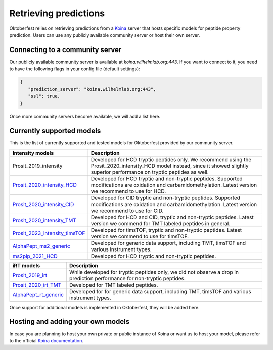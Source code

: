 Retrieving predictions
======================

Oktoberfest relies on retrieving predictions from a `Koina <https://koina.wilhelmlab.org/>`_ server that hosts specific models for peptide property prediction. Users can use any publicly available community server or host their own server.

Connecting to a community server
--------------------------------

Our publicly available community server is available at `koina.wilhelmlab.org:443`.
If you want to connect to it, you need to have the following flags in your config file (default settings):

.. code-block:: json

   {
      "prediction_server": "koina.wilhelmlab.org:443",
      "ssl": true,
   }

Once more community servers become available, we will add a list here.

Currently supported models
--------------------------

This is the list of currently supported and tested models for Oktoberfest provided by our community server.

.. table::
   :class: fixed-table

   +------------------------------------------------------------------------------------------------------------------+----------------------------------------------------------------------------------------------------------------------------------------------------------------------------------------------+
   | Intensity models                                                                                                 |                             Description                                                                                                                                                      |
   +==================================================================================================================+==============================================================================================================================================================================================+
   | Prosit_2019_intensity                                                                                            | Developed for HCD tryptic peptides only. We recommend using the Prosit_2020_intensity_HCD model instead, since it showed slightly superior performance on tryptic peptides as well.          |
   +------------------------------------------------------------------------------------------------------------------+----------------------------------------------------------------------------------------------------------------------------------------------------------------------------------------------+
   | `Prosit_2020_intensity_HCD <https://koina.wilhelmlab.org/docs#post-/Prosit_2020_intensity_HCD/infer>`_           | Developed for HCD tryptic and non-tryptic peptides. Supported modifications are oxidation and carbamidomethylation. Latest version we recommend to use for HCD.                              |
   +------------------------------------------------------------------------------------------------------------------+----------------------------------------------------------------------------------------------------------------------------------------------------------------------------------------------+
   | `Prosit_2020_intensity_CID <https://koina.wilhelmlab.org/docs#post-/Prosit_2020_intensity_CID/infer>`_           | Developed for CID tryptic and non-tryptic peptides. Supported modifications are oxidation and carbamidomethylation. Latest version we recommend to use for CID.                              |
   +------------------------------------------------------------------------------------------------------------------+----------------------------------------------------------------------------------------------------------------------------------------------------------------------------------------------+
   | `Prosit_2020_intensity_TMT <https://koina.wilhelmlab.org/docs#post-/Prosit_2020_intensity_TMT/infer>`_           | Developed for HCD and CID, tryptic and non-tryptic peptides. Latest version we commend for TMT labeled peptides in general.                                                                  |
   +------------------------------------------------------------------------------------------------------------------+----------------------------------------------------------------------------------------------------------------------------------------------------------------------------------------------+
   | `Prosit_2023_intensity_timsTOF <https://koina.wilhelmlab.org/docs#post-/Prosit_2023_intensity_timsTOF/infer>`_   | Developed for timsTOF, tryptic and non-tryptic peptides. Latest version we commend to use for timsTOF.                                                                                       |
   +------------------------------------------------------------------------------------------------------------------+----------------------------------------------------------------------------------------------------------------------------------------------------------------------------------------------+
   |  `AlphaPept_ms2_generic <https://koina.wilhelmlab.org/docs#post-/AlphaPept_ms2_generic/infer>`_                  | Developed for generic data support, including TMT, timsTOF and various instrument types.                                                                                                     |
   +------------------------------------------------------------------------------------------------------------------+----------------------------------------------------------------------------------------------------------------------------------------------------------------------------------------------+
   |  `ms2pip_2021_HCD <https://koina.wilhelmlab.org/docs#post-/ms2pip_2021_HCD/infer>`_                              | Developed for HCD tryptic and non-tryptic peptides.                                                                                                                                          |
   +------------------------------------------------------------------------------------------------------------------+----------------------------------------------------------------------------------------------------------------------------------------------------------------------------------------------+

.. table::
   :class: fixed-table

   +-----------------------------------------------------------------------------------------------+---------------------------------------------------------------------------------------------------------------------------+
   | iRT models                                                                                    |                             Description                                                                                   |
   +===============================================================================================+===========================================================================================================================+
   | `Prosit_2019_irt <https://koina.wilhelmlab.org/docs#post-/Prosit_2019_irt/infer>`_            | While developed for tryptic peptides only, we did not observe a drop in prediction performance for non-tryptic peptides.  |
   +-----------------------------------------------------------------------------------------------+---------------------------------------------------------------------------------------------------------------------------+
   | `Prosit_2020_irt_TMT <https://koina.wilhelmlab.org/docs/#post-/Prosit_2020_irt_TMT/infer>`_   | Developed for TMT labeled peptides.                                                                                       |
   +-----------------------------------------------------------------------------------------------+---------------------------------------------------------------------------------------------------------------------------+
   | `AlphaPept_rt_generic <https://koina.wilhelmlab.org/docs#post-/AlphaPept_rt_generic/infer>`_  | Developed for for generic data support, including TMT, timsTOF and various instrument types.                              |
   +-----------------------------------------------------------------------------------------------+---------------------------------------------------------------------------------------------------------------------------+

Once support for additional models is implemented in Oktoberfest, they will be added here.

Hosting and adding your own models
----------------------------------

In case you are planning to host your own private or public instance of Koina or want us to host your model, please refer to the official `Koina documentation <https://koina.wilhelmlab.org/docs#overview>`_.
